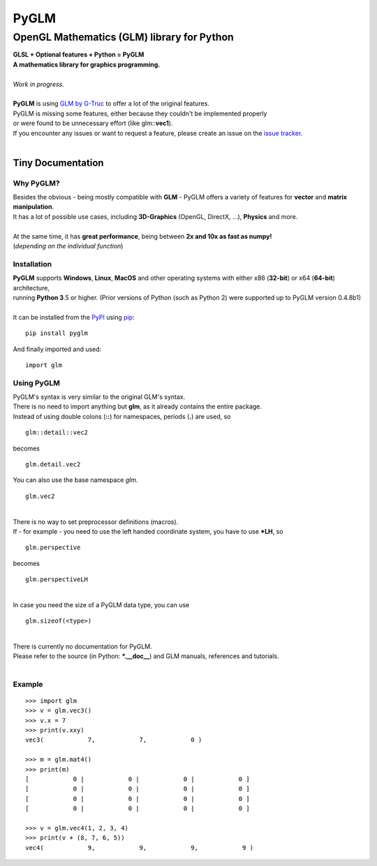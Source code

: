 
#####
PyGLM
#####

*********************************************
OpenGL Mathematics \(GLM\) library for Python
*********************************************
| **GLSL \+ Optional features \+ Python \= PyGLM**
| **A mathematics library for graphics programming\.**
| 
| *Work in progress\.*
| 
| **PyGLM** is using `GLM by G\-Truc <https://glm.g-truc.net>`_ to offer a lot of the original features\.  
| PyGLM is missing some features\, either because they couldn\'t be implemented properly 
| or were found to be unnecessary effort \(like glm\:\:**vec1**\)\.
| If you encounter any issues or want to request a feature\, please create an issue on the `issue tracker <https://github.com/Zuzu-Typ/PyGLM/issues>`_\.
| 

Tiny Documentation
==================

Why PyGLM\?
-----------
| Besides the obvious \- being mostly compatible with **GLM** \- PyGLM offers a variety of features for **vector** and **matrix manipulation**\.
| It has a lot of possible use cases\, including **3D\-Graphics** \(OpenGL\, DirectX\, \.\.\.\)\, **Physics** and more\.
| 
| At the same time\, it has **great performance**\, being between **2x and 10x as fast as numpy\!**
| \(*depending on the individual function*\)

Installation
------------
| **PyGLM** supports **Windows**\, **Linux**\, **MacOS** and other operating systems with either x86 \(**32\-bit**\) or x64 \(**64\-bit**\) architecture\, 
| running **Python 3**\.5 or higher\. \(Prior versions of Python \(such as Python 2\) were supported up to PyGLM version 0\.4\.8b1\)
| 
| It can be installed from the `PyPI <https://pypi.python.org/pypi/PyGLM>`_ using `pip <https://pip.pypa.io/en/stable/>`_\:


::

    pip install pyglm

 
| And finally imported and used\:


::

    import glm

 

Using PyGLM
-----------
| PyGLM\'s syntax is very similar to the original GLM\'s syntax\.
| There is no need to import anything but **glm**\, as it already contains the entire package\.
| Instead of using double colons \(**\:\:**\) for namespaces\, periods \(**\.**\) are used\, so


::

    glm::detail::vec2

 
| becomes


::

    glm.detail.vec2

 
| You can also use the base namespace *glm*\.


::

    glm.vec2

 
| 
| There is no way to set preprocessor definitions \(macros\)\.
| If \- for example \- you need to use the left handed coordinate system\, you have to use **\*LH**\, so


::

    glm.perspective

 
| becomes


::

    glm.perspectiveLH

 
| 
| In case you need the size of a PyGLM data type\, you can use 


::

    glm.sizeof(<type>)

 
| 
| There is currently no documentation for PyGLM\.
| Please refer to the source \(in Python\: **\*\.\_\_doc\_\_**\) and GLM manuals\, references and tutorials\.
| 

Example
-------


::

    
    >>> import glm
    >>> v = glm.vec3()
    >>> v.x = 7
    >>> print(v.xxy)
    vec3(            7,            7,            0 )
    
    >>> m = glm.mat4()
    >>> print(m)
    [            0 |            0 |            0 |            0 ]
    [            0 |            0 |            0 |            0 ]
    [            0 |            0 |            0 |            0 ]
    [            0 |            0 |            0 |            0 ]
    
    >>> v = glm.vec4(1, 2, 3, 4)
    >>> print(v + (8, 7, 6, 5))
    vec4(            9,            9,            9,            9 )

 